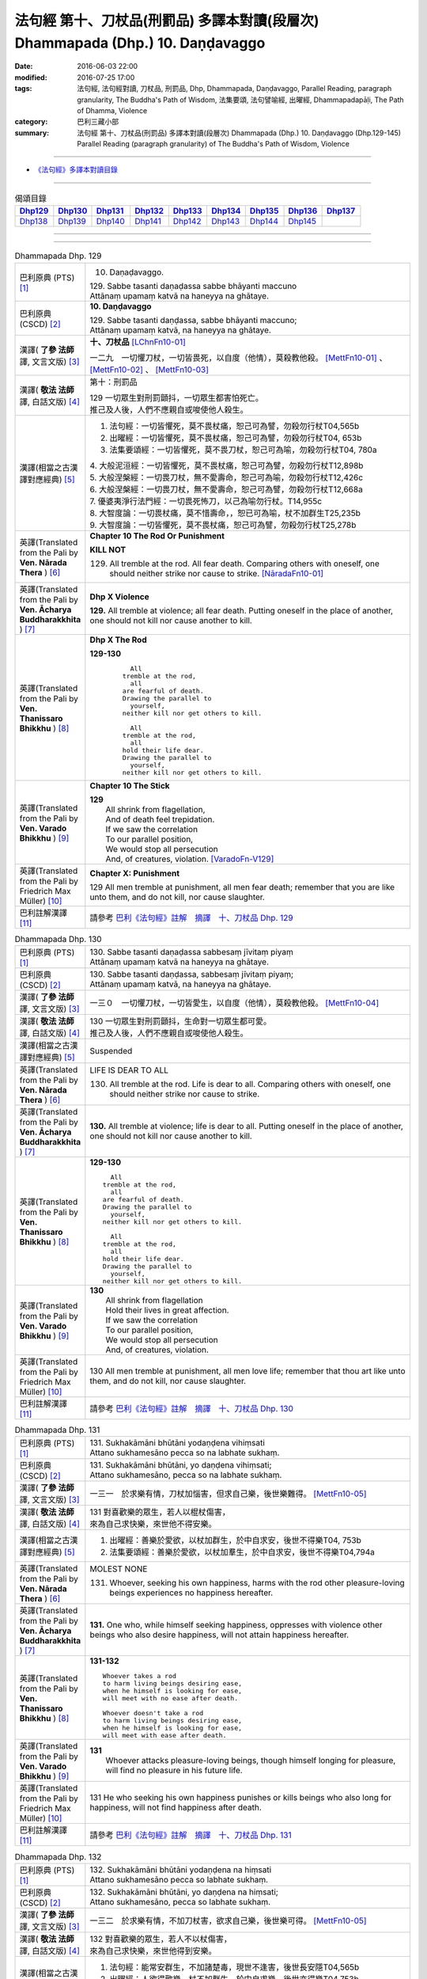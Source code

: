 ===============================================================================
法句經 第十、刀杖品(刑罰品) 多譯本對讀(段層次) Dhammapada (Dhp.) 10. Daṇḍavaggo
===============================================================================

:date: 2016-06-03 22:00
:modified: 2016-07-25 17:00
:tags: 法句經, 法句經對讀, 刀杖品, 刑罰品, Dhp, Dhammapada, Daṇḍavaggo, 
       Parallel Reading, paragraph granularity, The Buddha's Path of Wisdom,
       法集要頌, 法句譬喻經, 出曜經, Dhammapadapāḷi, The Path of Dhamma, Violence
:category: 巴利三藏小部
:summary: 法句經 第十、刀杖品(刑罰品) 多譯本對讀(段層次) Dhammapada (Dhp.) 10. Daṇḍavaggo 
          (Dhp.129-145)
          Parallel Reading (paragraph granularity) of The Buddha's Path of Wisdom, Violence

--------------

- `《法句經》多譯本對讀目錄 <{filename}dhp-contrast-reading%zh.rst>`__

--------------

.. list-table:: 偈頌目錄
   :widths: 2 2 2 2 2 2 2 2 2
   :header-rows: 1

   * - Dhp129_
     - Dhp130_
     - Dhp131_
     - Dhp132_
     - Dhp133_
     - Dhp134_
     - Dhp135_
     - Dhp136_
     - Dhp137_

   * - Dhp138_
     - Dhp139_
     - Dhp140_
     - Dhp141_
     - Dhp142_
     - Dhp143_
     - Dhp144_
     - Dhp145_
     - 

--------------

.. raw:: html 

  本對讀包含下列數個版本，請自行勾選欲對讀之版本
  （感恩 <strong><a href="https://siongui.github.io/zh/pages/siong-ui-te.html">Siong-Ui Te 師兄</a></strong>
  提供程式支援）：
  
  <div id="option-contrast-reading"></div>

--------------

.. _Dhp129:

.. list-table:: Dhammapada Dhp. 129
   :widths: 15 75
   :header-rows: 0
   :class: contrast-reading-table

   * - 巴利原典 (PTS) [1]_
     - 10. Daṇaḍavaggo. 
 
       | 129. Sabbe tasanti daṇaḍassa sabbe bhāyanti maccuno
       | Attānaṃ upamaṃ katvā na haneyya na ghātaye.

   * - 巴利原典 (CSCD) [2]_
     - **10. Daṇḍavaggo**

       | 129. Sabbe tasanti daṇḍassa, sabbe bhāyanti maccuno;
       | Attānaṃ upamaṃ katvā, na haneyya na ghātaye.

   * - 漢譯( **了參 法師** 譯, 文言文版) [3]_
     - **十、刀杖品**  [LChnFn10-01]_ 

       一二九　一切懼刀杖，一切皆畏死，以自度（他情），莫殺教他殺。 [MettFn10-01]_ 、 [MettFn10-02]_ 、 [MettFn10-03]_  

   * - 漢譯( **敬法 法師** 譯, 白話文版) [4]_
     - 第十：刑罰品

       | 129 一切眾生對刑罰顫抖，一切眾生都害怕死亡。
       | 推己及人後，人們不應親自或唆使他人殺生。

   * - 漢譯(相當之古漢譯對應經典) [5]_
     - 1. 法句經：一切皆懼死，莫不畏杖痛，恕己可為譬，勿殺勿行杖T04,565b
       2. 出曜經：一切皆懼死，莫不畏杖痛，恕己可為譬，勿殺勿行杖T04, 653b
       3. 法集要頌經：一切皆懼死，莫不畏刀杖，恕己可為喻，勿殺勿行杖T04, 780a

       | 4. 大般泥洹經：一切皆懼死，莫不畏杖痛，恕己可為譬，勿殺勿行杖T12,898b
       | 5. 大般涅槃經：一切畏刀杖，無不愛壽命，恕己可為喻，勿殺勿行杖T12,426c
       | 6. 大般涅槃經：一切畏刀杖，無不愛壽命，恕己可為譬，勿殺勿行杖T12,668a
       | 7. 優婆夷淨行法門經：一切畏死怖刀，以己為喻勿行杖。T14,955c
       | 8. 大智度論：一切畏杖痛，莫不惜壽命，，恕已可為喻，杖不加群生T25,235b
       | 9. 大智度論：一切皆懼死，莫不畏杖痛，恕己可為譬，勿殺勿行杖T25,278b

   * - 英譯(Translated from the Pali by **Ven. Nārada Thera** ) [6]_
     - **Chapter 10 The Rod Or Punishment**

       **KILL NOT**
       
       129. All tremble at the rod. All fear death. Comparing others with oneself, one should neither strike nor cause to strike. [NāradaFn10-01]_

   * - 英譯(Translated from the Pali by **Ven. Ācharya Buddharakkhita** ) [7]_
     - **Dhp X Violence**

       **129.** All tremble at violence; all fear death. Putting oneself in the place of another, one should not kill nor cause another to kill.

   * - 英譯(Translated from the Pali by **Ven. Thanissaro Bhikkhu** ) [8]_
     - **Dhp X  The Rod**

       **129-130** 
        ::
              
            All 
          tremble at the rod,   
            all 
          are fearful of death.   
          Drawing the parallel to   
            yourself, 
          neither kill nor get others to kill.    
              
            All 
          tremble at the rod,   
            all 
          hold their life dear.   
          Drawing the parallel to   
            yourself, 
          neither kill nor get others to kill.

   * - 英譯(Translated from the Pali by **Ven. Varado Bhikkhu** ) [9]_
     - **Chapter 10 The Stick**

       | **129** 
       |  All shrink from flagellation, 
       |  And of death feel trepidation.  
       |  If we saw the correlation 
       |  To our parallel position, 
       |  We would stop all persecution 
       |  And, of creatures, violation. [VaradoFn-V129]_
     
   * - 英譯(Translated from the Pali by Friedrich Max Müller) [10]_
     - **Chapter X: Punishment**

       129 All men tremble at punishment, all men fear death; remember that you are like unto them, and do not kill, nor cause slaughter.

   * - 巴利註解漢譯 [11]_
     - 請參考 `巴利《法句經》註解　摘譯　十、刀杖品 Dhp. 129 <{filename}../dhA/dhA-chap10%zh.rst#dhp129>`__

.. _Dhp130:

.. list-table:: Dhammapada Dhp. 130
   :widths: 15 75
   :header-rows: 0
   :class: contrast-reading-table

   * - 巴利原典 (PTS) [1]_
     - | 130. Sabbe tasanti daṇaḍassa sabbesaṃ jīvitaṃ piyaṃ
       | Attānaṃ upamaṃ katvā na haneyya na ghātaye. 

   * - 巴利原典 (CSCD) [2]_
     - | 130. Sabbe  tasanti daṇḍassa, sabbesaṃ jīvitaṃ piyaṃ;
       | Attānaṃ upamaṃ katvā, na haneyya na ghātaye.

   * - 漢譯( **了參 法師** 譯, 文言文版) [3]_
     - 一三０　一切懼刀杖，一切皆愛生，以自度（他情），莫殺教他殺。 [MettFn10-04]_

   * - 漢譯( **敬法 法師** 譯, 白話文版) [4]_
     - | 130 一切眾生對刑罰顫抖，生命對一切眾生都可愛。
       | 推己及人後，人們不應親自或唆使他人殺生。

   * - 漢譯(相當之古漢譯對應經典) [5]_
     - Suspended

   * - 英譯(Translated from the Pali by **Ven. Nārada Thera** ) [6]_
     - LIFE IS DEAR TO ALL
       
       130. All tremble at the rod. Life is dear to all. Comparing others with oneself, one should neither strike nor cause to strike.

   * - 英譯(Translated from the Pali by **Ven. Ācharya Buddharakkhita** ) [7]_
     - **130.** All tremble at violence; life is dear to all. Putting oneself in the place of another, one should not kill nor cause another to kill.

   * - 英譯(Translated from the Pali by **Ven. Thanissaro Bhikkhu** ) [8]_
     - **129-130** 
       ::
              
            All 
          tremble at the rod,   
            all 
          are fearful of death.   
          Drawing the parallel to   
            yourself, 
          neither kill nor get others to kill.    
              
            All 
          tremble at the rod,   
            all 
          hold their life dear.   
          Drawing the parallel to   
            yourself, 
          neither kill nor get others to kill.

   * - 英譯(Translated from the Pali by **Ven. Varado Bhikkhu** ) [9]_
     - | **130** 
       |  All shrink from flagellation  
       |  Hold their lives in great affection.  
       |  If we saw the correlation 
       |  To our parallel position, 
       |  We would stop all persecution 
       |  And, of creatures, violation.
     
   * - 英譯(Translated from the Pali by Friedrich Max Müller) [10]_
     - 130 All men tremble at punishment, all men love life; remember that thou art like unto them, and do not kill, nor cause slaughter.

   * - 巴利註解漢譯 [11]_
     - 請參考 `巴利《法句經》註解　摘譯　十、刀杖品 Dhp. 130 <{filename}../dhA/dhA-chap10%zh.rst#dhp130>`__

.. _Dhp131:

.. list-table:: Dhammapada Dhp. 131
   :widths: 15 75
   :header-rows: 0
   :class: contrast-reading-table

   * - 巴利原典 (PTS) [1]_
     - | 131. Sukhakāmāni bhūtāni yodaṇḍena vihiṃsati
       | Attano sukhamesāno pecca so na labhate sukhaṃ.

   * - 巴利原典 (CSCD) [2]_
     - | 131. Sukhakāmāni  bhūtāni, yo daṇḍena vihiṃsati;
       | Attano sukhamesāno, pecca so na labhate sukhaṃ.

   * - 漢譯( **了參 法師** 譯, 文言文版) [3]_
     - 一三一　於求樂有情，刀杖加惱害，但求自己樂，後世樂難得。 [MettFn10-05]_

   * - 漢譯( **敬法 法師** 譯, 白話文版) [4]_
     - | 131 對喜歡樂的眾生，若人以棍杖傷害，
       | 來為自己求快樂，來世他不得安樂。

   * - 漢譯(相當之古漢譯對應經典) [5]_
     - 1. 出曜經：善樂於愛欲，以杖加群生，於中自求安，後世不得樂T04, 753b
       2. 法集要頌經：善樂於愛欲，以杖加羣生，於中自求安，後世不得樂T04,794a

   * - 英譯(Translated from the Pali by **Ven. Nārada Thera** ) [6]_
     - MOLEST NONE

       131. Whoever, seeking his own happiness, harms with the rod other pleasure-loving beings experiences no happiness hereafter.

   * - 英譯(Translated from the Pali by **Ven. Ācharya Buddharakkhita** ) [7]_
     - **131.** One who, while himself seeking happiness, oppresses with violence other beings who also desire happiness, will not attain happiness hereafter.

   * - 英譯(Translated from the Pali by **Ven. Thanissaro Bhikkhu** ) [8]_
     - **131-132** 
       ::
              
          Whoever takes a rod   
          to harm living beings desiring ease,    
          when he himself is looking for ease,    
          will meet with no ease after death.   
              
          Whoever doesn't take a rod    
          to harm living beings desiring ease,    
          when he himself is looking for ease,    
          will meet with ease after death.

   * - 英譯(Translated from the Pali by **Ven. Varado Bhikkhu** ) [9]_
     - | **131** 
       |  Whoever attacks pleasure-loving beings, though himself longing for pleasure, will find no pleasure in his future life.
     
   * - 英譯(Translated from the Pali by Friedrich Max Müller) [10]_
     - 131 He who seeking his own happiness punishes or kills beings who also long for happiness, will not find happiness after death.

   * - 巴利註解漢譯 [11]_
     - 請參考 `巴利《法句經》註解　摘譯　十、刀杖品 Dhp. 131 <{filename}../dhA/dhA-chap10%zh.rst#dhp131>`__

.. _Dhp132:

.. list-table:: Dhammapada Dhp. 132
   :widths: 15 75
   :header-rows: 0
   :class: contrast-reading-table

   * - 巴利原典 (PTS) [1]_
     - | 132. Sukhakāmāni bhūtāni yodaṇḍena na hiṃsati
       | Attano sukhamesāno pecca so labhate sukhaṃ.

   * - 巴利原典 (CSCD) [2]_
     - | 132. Sukhakāmāni  bhūtāni, yo daṇḍena na hiṃsati;
       | Attano sukhamesāno, pecca so labhate sukhaṃ.

   * - 漢譯( **了參 法師** 譯, 文言文版) [3]_
     - 一三二　於求樂有情，不加刀杖害，欲求自己樂，後世樂可得。 [MettFn10-05]_

   * - 漢譯( **敬法 法師** 譯, 白話文版) [4]_
     - | 132 對喜歡樂的眾生，若人不以杖傷害，
       | 來為自己求快樂，來世他得到安樂。

   * - 漢譯(相當之古漢譯對應經典) [5]_
     - 1. 法句經：能常安群生，不加諸楚毒，現世不逢害，後世長安隱T04,565b
       2. 出曜經：人欲得歡樂，杖不加群生，於中自求樂，後世亦得樂T04,753b
       3. 法集要頌經：人欲得歡樂，杖不加羣生，於中自求樂，後世亦得樂T04, 794a

   * - 英譯(Translated from the Pali by **Ven. Nārada Thera** ) [6]_
     - HARM NOT

       132. Whoever, seeking his own happiness, harms not with the rod other pleasure-loving beings, experiences happiness hereafter.

   * - 英譯(Translated from the Pali by **Ven. Ācharya Buddharakkhita** ) [7]_
     - **132.** One who, while himself seeking happiness, does not oppress with violence other beings who also desire happiness, will find happiness hereafter.

   * - 英譯(Translated from the Pali by **Ven. Thanissaro Bhikkhu** ) [8]_
     - **131-132** 
       ::
              
          Whoever takes a rod   
          to harm living beings desiring ease,    
          when he himself is looking for ease,    
          will meet with no ease after death.   
              
          Whoever doesn't take a rod    
          to harm living beings desiring ease,    
          when he himself is looking for ease,    
          will meet with ease after death.

   * - 英譯(Translated from the Pali by **Ven. Varado Bhikkhu** ) [9]_
     - | **132** 
       |  Whoever does not attack pleasure-loving beings, and is one who himself longs for pleasure, will find pleasure in his future life.
     
   * - 英譯(Translated from the Pali by Friedrich Max Müller) [10]_
     - 132 He who seeking his own happiness does not punish or kill beings who also long for happiness, will find happiness after death.

   * - 巴利註解漢譯 [11]_
     - 請參考 `巴利《法句經》註解　摘譯　十、刀杖品 Dhp. 132 <{filename}../dhA/dhA-chap10%zh.rst#dhp132>`__

.. _Dhp133:

.. list-table:: Dhammapada Dhp. 133
   :widths: 15 75
   :header-rows: 0
   :class: contrast-reading-table

   * - 巴利原典 (PTS) [1]_
     - | 133. Mā'voca pharusaṃ kañci vuttā paṭivadeyyu taṃ
       | Dukkhā hi sārambhakathā paṭidaṇḍā phuseyyu taṃ.

   * - 巴利原典 (CSCD) [2]_
     - | 133. Māvoca pharusaṃ kañci, vuttā paṭivadeyyu taṃ [paṭivadeyyuṃ taṃ (ka.)];
       | Dukkhā hi sārambhakathā, paṭidaṇḍā phuseyyu taṃ [phuseyyuṃ taṃ (ka.)].

   * - 漢譯( **了參 法師** 譯, 文言文版) [3]_
     - 一三三　對人莫說粗惡語，汝所說者還說汝。憤怒之言實堪痛；互擊刀杖可傷汝。 [MettFn10-06]_

   * - 漢譯( **敬法 法師** 譯, 白話文版) [4]_
     - | 133 莫向任何人說粗惡語，受到辱罵者將會反駁。
       | 憤怒之言的確是痛苦，換來的只是你被痛打。

   * - 漢譯(相當之古漢譯對應經典) [5]_
     - 1. 法句經：不當麤言，言當畏報，惡往禍來，刀杖歸軀T04, 565b
       2. 出曜經：言當莫麤獷，所說應辯才，少聞共論難，反受彼屈伏T04,731c
       3. 法集要頌經：言當莫麁獷，所說應辯才，少聞其論難，反受彼屈伏T04, 790b

   * - 英譯(Translated from the Pali by **Ven. Nārada Thera** ) [6]_
     - SPEAK NOT HARSHLY

       133. Speak not harshly to anyone. Those thus addressed will retort. Painful, indeed, is vindictive speech. Blows in exchange may bruise you.

   * - 英譯(Translated from the Pali by **Ven. Ācharya Buddharakkhita** ) [7]_
     - **133.** Speak not harshly to anyone, for those thus spoken to might retort. Indeed, angry speech hurts, and retaliation may overtake you.

   * - 英譯(Translated from the Pali by **Ven. Thanissaro Bhikkhu** ) [8]_
     - **133** 
       ::
              
          Speak harshly to no one,    
          or the words will be thrown   
            right back at you.  
          Contentious talk is painful,    
          for you get struck by rods in return.

   * - 英譯(Translated from the Pali by **Ven. Varado Bhikkhu** ) [9]_
     - | **133** 
       |  To no one speak offensively -   
       |  The victim might reciprocate. 
       |  Your angry words are agony: 
       |  Requital might eventuate.
     
   * - 英譯(Translated from the Pali by Friedrich Max Müller) [10]_
     - 133 Do not speak harshly to anybody; those who are spoken to will answer thee in the same way. Angry speech is painful, blows for blows will touch thee.

   * - 巴利註解漢譯 [11]_
     - 請參考 `巴利《法句經》註解　摘譯　十、刀杖品 Dhp. 133 <{filename}../dhA/dhA-chap10%zh.rst#dhp133>`__

.. _Dhp134:

.. list-table:: Dhammapada Dhp. 134
   :widths: 15 75
   :header-rows: 0
   :class: contrast-reading-table

   * - 巴利原典 (PTS) [1]_
     - | 134. Sa ce neresi attānaṃ kaṃso upahato yathā
       | Esa patto'si nibbāṇaṃ sārambho te na vijjati.

   * - 巴利原典 (CSCD) [2]_
     - | 134. Sace  neresi attānaṃ, kaṃso upahato yathā;
       | Esa pattosi nibbānaṃ, sārambho te na vijjati.

   * - 漢譯( **了參 法師** 譯, 文言文版) [3]_
     - 一三四　汝若自默然，如一破銅鑼，已得涅槃路；於汝無諍故。 [MettFn10-06]_

   * - 漢譯( **敬法 法師** 譯, 白話文版) [4]_
     - | 134 若你能保持自己沉默，像破裂之鼓不再聲響，
       | 你就已經證悟了涅槃。於你再也找不到憤怒。

   * - 漢譯(相當之古漢譯對應經典) [5]_
     - 1. 法句經：出言以善，如叩鐘磬，身無論議，度世則易T04, 565b
       2. 出曜經：若不自煩惱，猶器完牢具，如是至泥洹，永無塵垢翳T04,732a
       3. 法集要頌經：若不自煩惱，猶器完牢具，如是至圓寂，永無諸塵翳T04,790b

   * - 英譯(Translated from the Pali by **Ven. Nārada Thera** ) [6]_
     - SILENCE YOURSELF

       134. If, like a cracked gong, you silence yourself, you have already attained Nibbāna: [NāradaFn10-02]_ no vindictiveness will be found in you.

   * - 英譯(Translated from the Pali by **Ven. Ācharya Buddharakkhita** ) [7]_
     - **134.** If, like a broken gong, you silence yourself, you have approached Nibbana, for vindictiveness is no longer in you.

   * - 英譯(Translated from the Pali by **Ven. Thanissaro Bhikkhu** ) [8]_
     - **134** 
       ::
              
          If, like a flattened metal pot    
          you don't resound,    
          you've attained an Unbinding;   
          in you there's found    
          no contention.

   * - 英譯(Translated from the Pali by **Ven. Varado Bhikkhu** ) [9]_
     - | **134** 
       |  Once you’ve no reverberation, 
       |  Like a fractured metal gong,  
       |  Then Nibbana have you realised: 
       |  Wars of words, for you, are gone.
     
   * - 英譯(Translated from the Pali by Friedrich Max Müller) [10]_
     - 134 If, like a shattered metal plate (gong), thou utter not, then thou hast reached Nirvana; contention is not known to thee.

   * - 巴利註解漢譯 [11]_
     - 請參考 `巴利《法句經》註解　摘譯　十、刀杖品 Dhp. 134 <{filename}../dhA/dhA-chap10%zh.rst#dhp134>`__

.. _Dhp135:

.. list-table:: Dhammapada Dhp. 135
   :widths: 15 75
   :header-rows: 0
   :class: contrast-reading-table

   * - 巴利原典 (PTS) [1]_
     - | 135. Yathā daṇḍena gopālo gā pāceti gocaraṃ
       | Evaṃ jarā ca maccu ca āyuṃ pācenti pāṇinaṃ.

   * - 巴利原典 (CSCD) [2]_
     - | 135. Yathā daṇḍena gopālo, gāvo pājeti gocaraṃ;
       | Evaṃ jarā ca maccu ca, āyuṃ pājenti pāṇinaṃ.

   * - 漢譯( **了參 法師** 譯, 文言文版) [3]_
     - 一三五　如牧人以杖，驅牛至牧場，如是老與死．驅逐眾生命。 [MettFn10-07]_

   * - 漢譯( **敬法 法師** 譯, 白話文版) [4]_
     - | 135 猶如牧牛人以棍棒驅趕牛群去牧場，
       | 如是老與死也在驅逐著眾生的壽命。

   * - 漢譯(相當之古漢譯對應經典) [5]_
     - 1. 法句經：譬人操杖，行牧食牛，老死猶然，亦養命去T04, 559a
       2. 出曜經：譬人操杖，行牧食牛，老死猶然，亦養命蟲T04, 616a
       3. 法集要頌經：如人操杖行，牧牛飲飼者，人命亦如是，亦即養命去T04,777b

   * - 英譯(Translated from the Pali by **Ven. Nārada Thera** ) [6]_
     - DECAY AND DEATH ARE UNIVERSAL

       135. As with a staff the herdsmen [NāradaFn10-03]_ drives his kine [NāradaFn10-04]_ to pasture, [NāradaFn10-05]_ even so do old age and death drive out the lives of beings.

   * - 英譯(Translated from the Pali by **Ven. Ācharya Buddharakkhita** ) [7]_
     - **135.** Just as a cowherd drives the cattle to pasture with a staff, so do old age and death drive the life force of beings (from existence to existence).

   * - 英譯(Translated from the Pali by **Ven. Thanissaro Bhikkhu** ) [8]_
     - **135** 
       ::
              
          As a cowherd with a rod   
          drives cows to the field,   
          so aging & death    
          drive the life    
          of living beings.

   * - 英譯(Translated from the Pali by **Ven. Varado Bhikkhu** ) [9]_
     - | **135** 
       |  Age-and-death the life from us expels 
       |  Like herd, with stick, his cows to grass compels.
     
   * - 英譯(Translated from the Pali by Friedrich Max Müller) [10]_
     - 135 As a cowherd with his staff drives his cows into the stable, so do Age and Death drive the life of men.

   * - 巴利註解漢譯 [11]_
     - 請參考 `巴利《法句經》註解　摘譯　十、刀杖品 Dhp. 135 <{filename}../dhA/dhA-chap10%zh.rst#dhp135>`__

.. _Dhp136:

.. list-table:: Dhammapada Dhp. 136
   :widths: 15 75
   :header-rows: 0
   :class: contrast-reading-table

   * - 巴利原典 (PTS) [1]_
     - | 136. Atha pāpāni kammāni karaṃ bālo na bujjhati
       | Sehi kammehi dummedho aggidaḍḍho'va tappati. 

   * - 巴利原典 (CSCD) [2]_
     - | 136. Atha pāpāni kammāni, karaṃ bālo na bujjhati;
       | Sehi kammehi dummedho, aggidaḍḍhova tappati.

   * - 漢譯( **了參 法師** 譯, 文言文版) [3]_
     - 一三六　愚夫造作諸惡業，卻不自知（有果報），癡人以自業感苦，宛如以火而自燒。 [MettFn10-08]_

   * - 漢譯( **敬法 法師** 譯, 白話文版) [4]_
     - | 136 造做惡業的時候，愚人不知其為惡，
       | 愚人因己業受苦，猶如被烈火焚燒。

   * - 漢譯(相當之古漢譯對應經典) [5]_
     - 1. 法句經：愚惷作惡，不能自解，殃追自焚，罪成熾燃T04, 563c
       2. 法句經：凡人為惡，不能自覺，愚癡快意，令後欝毒T04, 564c
       3. 法句譬喻經：愚惷作惡，不能自解，殃追自焚，罪成熾然T04, 587a
       4. 出曜經：凡人為惡，不能自覺，愚癡快意，後受欝毒T04, 671a
       5. 法集要頌經：為毒之所害，後乃自覺悟，愚心不開悟，習惡不從吾T04, 782a

       | 6. 中本起經：凡人為惡，不能自覺，愚癡快意，後受熱毒T04, 161a

   * - 英譯(Translated from the Pali by **Ven. Nārada Thera** ) [6]_
     - THE EVIL-DOER IS CONSUMED BY THE EFFECT OF HIS OWN EVIL

       136. So, when a fool does wrong deeds, he does not realize (their evil nature); by his own deeds the stupid man is tormented, like one burnt by fire. 

   * - 英譯(Translated from the Pali by **Ven. Ācharya Buddharakkhita** ) [7]_
     - **136.** When the fool commits evil deeds, he does not realize (their evil nature). The witless man is tormented by his own deeds, like one burnt by fire.

   * - 英譯(Translated from the Pali by **Ven. Thanissaro Bhikkhu** ) [8]_
     - **136** 
       ::
              
          When doing evil deeds,    
          the fool is oblivious.    
          The dullard   
          is tormented    
          by his own deeds,   
          as if burned by a fire.

   * - 英譯(Translated from the Pali by **Ven. Varado Bhikkhu** ) [9]_
     - | **136** 
       |  When evil’s done by those unwise, 
       |  Its harm they do not realise. 
       |  It’s like a very fire they light  
       |  By which they set themselves alight.
     
   * - 英譯(Translated from the Pali by Friedrich Max Müller) [10]_
     - 136 A fool does not know when he commits his evil deeds: but the wicked man burns by his own deeds, as if burnt by fire.

   * - 巴利註解漢譯 [11]_
     - 請參考 `巴利《法句經》註解　摘譯　十、刀杖品 Dhp. 136 <{filename}../dhA/dhA-chap10%zh.rst#dhp136>`__

.. _Dhp137:

.. list-table:: Dhammapada Dhp. 137
   :widths: 15 75
   :header-rows: 0
   :class: contrast-reading-table

   * - 巴利原典 (PTS) [1]_
     - | 137. Yo daṇḍena adaṇḍesu appaduṭṭhesu dussati
       | Dasannamaññataraṃ ṭhānaṃ khippameva nigacchati.

   * - 巴利原典 (CSCD) [2]_
     - | 137. Yo daṇḍena adaṇḍesu, appaduṭṭhesu dussati;
       | Dasannamaññataraṃ ṭhānaṃ, khippameva nigacchati.

   * - 漢譯( **了參 法師** 譯, 文言文版) [3]_
     - 一三七　若以刀杖害，無惡無害者，十事中一種，彼將迅速得。 [LChnFn10-02]_ 、 [LChnFn10-03]_ 、 [MettFn10-09]_

   * - 漢譯( **敬法 法師** 譯, 白話文版) [4]_
     - | 137 若人以棍棒傷害無害、不應受到傷害的人，
       | 他會很快就遭受到十種事情之一：

   * - 漢譯(相當之古漢譯對應經典) [5]_
     - 1. 法句經：枉杖良善，妄讒無罪，其殃十倍，災迅無赦T04, 565b
       2. 法句譬喻經：撾杖良善，妄讒無罪，其殃十倍，，災迅無赦T04, 591c
       3. 出曜經：無過而強輕，無恚而強侵，當於十品處，便當趣於彼T04, 746a
       4. 法集要頌經：無過而強輕，無恚而強侵，當於十品處，便當趣於彼T04,792c

   * - 英譯(Translated from the Pali by **Ven. Nārada Thera** ) [6]_
     - HE WHO OFFENDS THE INNOCENT COMES TO GRIEF

       137. He who with the rod harms the rodless and harmless, 6 soon will come to one of these states: 

   * - 英譯(Translated from the Pali by **Ven. Ācharya Buddharakkhita** ) [7]_
     - **137.** He who inflicts violence on those who are unarmed, and offends those who are inoffensive, will soon come upon one of these ten states:

   * - 英譯(Translated from the Pali by **Ven. Thanissaro Bhikkhu** ) [8]_
     - **137-140** 
       ::
              
            Whoever, with a rod,  
            harasses an innocent man, unarmed,  
            quickly falls into any of ten things: 
              
          harsh pains, devastation, a broken body, grave illness,   
          mental derangement, trouble with the government,    
          violent slander, relatives lost, property dissolved,    
          houses burned down.   
              
            At the break-up of the body 
            this one with no discernment, 
            reappears in  
            hell.

   * - 英譯(Translated from the Pali by **Ven. Varado Bhikkhu** ) [9]_
     - | **137-140** 
       |  
       |  A fool who might menace one morally upright,  
       |  Or using a cudgel a pure man should strike, 
       |  Would swiftly encounter a terrible plight:  
       |  Loss of relations;  
       |  Or racking sensations;  
       |  Or body calamity; 
       |  Loss of his sanity; 
       |  Terrible health;  
       |  Or the loss of his wealth;  
       |  Or his home’s devastation 
       |  In wild conflagration;  
       |  Or king, or authority,  
       |  Show him barbarity; 
       |  Then after death, 
       |  An infernal finality.
     
   * - 英譯(Translated from the Pali by Friedrich Max Müller) [10]_
     - 137 He who inflicts pain on innocent and harmless persons, will soon come to one of these ten states:

   * - 巴利註解漢譯 [11]_
     - 請參考 `巴利《法句經》註解　摘譯　十、刀杖品 Dhp. 137 <{filename}../dhA/dhA-chap10%zh.rst#dhp137>`__

.. _Dhp138:

.. list-table:: Dhammapada Dhp. 138
   :widths: 15 75
   :header-rows: 0
   :class: contrast-reading-table

   * - 巴利原典 (PTS) [1]_
     - | 138. Vedanaṃ pharusaṃ jāniṃ sarīrassa ca bhedanaṃ
       | Garukaṃ vāpi ābādhaṃ cittakkhepaṃ va pāpuṇe. 

   * - 巴利原典 (CSCD) [2]_
     - | 138. Vedanaṃ  pharusaṃ jāniṃ, sarīrassa ca bhedanaṃ [sarīrassa pabhedanaṃ (syā.)];
       | Garukaṃ vāpi ābādhaṃ, cittakkhepañca [cittakkhepaṃ va (sī. syā. pī.)] pāpuṇe.

   * - 漢譯( **了參 法師** 譯, 文言文版) [3]_
     - 一三八　極苦痛失財，身體被損害，或重病所逼，或失心狂亂。 [MettFn10-09]_

   * - 漢譯( **敬法 法師** 譯, 白話文版) [4]_
     - 138 他會遭受劇痛，或身體傷殘，或重病，或心失常，

   * - 漢譯(相當之古漢譯對應經典) [5]_
     - 1. 法句經：生受酷痛，形體毀折，自然惱病，失意恍惚T04,565b
       2. 法句譬喻經：生受酷痛，形體毀折，自然惱病，失意恍忽T04, 591c
       3. 出曜經：痛痒語麤獷，此形必壞敗，眾病所酷切，心亂而不定T04, 746a
       4. 法集要頌經：痛癢語麤獷，此形必壞敗，眾病所逼切，心亂而不定T04,792c

   * - 英譯(Translated from the Pali by **Ven. Nārada Thera** ) [6]_
     - 138-140. He will be subject to acute pain, [NāradaFn10-07]_ disaster, bodily injury, or even grievous sickness, or loss of mind, or oppression by the king, or heavy accusation, or loss of relatives, or destruction of wealth, [NāradaFn10-08]_ or ravaging fire that will burn his house. Upon the dissolution of the body such unwise man will be born in hell.

   * - 英譯(Translated from the Pali by **Ven. Ācharya Buddharakkhita** ) [7]_
     - **138-140.** Sharp pain, or disaster, bodily injury, serious illness, or derangement of mind, trouble from the government, or grave charges, loss of relatives, or loss of wealth, or houses destroyed by ravaging fire; upon dissolution of the body that ignorant man is born in hell.

   * - 英譯(Translated from the Pali by **Ven. Thanissaro Bhikkhu** ) [8]_
     - **137-140** 
       ::
              
            Whoever, with a rod,  
            harasses an innocent man, unarmed,  
            quickly falls into any of ten things: 
              
          harsh pains, devastation, a broken body, grave illness,   
          mental derangement, trouble with the government,    
          violent slander, relatives lost, property dissolved,    
          houses burned down.   
              
            At the break-up of the body 
            this one with no discernment, 
            reappears in  
            hell.

   * - 英譯(Translated from the Pali by **Ven. Varado Bhikkhu** ) [9]_
     - | **137-140** 
       |  
       |  A fool who might menace one morally upright,  
       |  Or using a cudgel a pure man should strike, 
       |  Would swiftly encounter a terrible plight:  
       |  Loss of relations;  
       |  Or racking sensations;  
       |  Or body calamity; 
       |  Loss of his sanity; 
       |  Terrible health;  
       |  Or the loss of his wealth;  
       |  Or his home’s devastation 
       |  In wild conflagration;  
       |  Or king, or authority,  
       |  Show him barbarity; 
       |  Then after death, 
       |  An infernal finality.
     
   * - 英譯(Translated from the Pali by Friedrich Max Müller) [10]_
     - 138 He will have cruel suffering, loss, injury of the body, heavy affliction, or loss of mind,

   * - 巴利註解漢譯 [11]_
     - 請參考 `巴利《法句經》註解　摘譯　十、刀杖品 Dhp. 138 <{filename}../dhA/dhA-chap10%zh.rst#dhp138>`__

.. _Dhp139:

.. list-table:: Dhammapada Dhp. 139
   :widths: 15 75
   :header-rows: 0
   :class: contrast-reading-table

   * - 巴利原典 (PTS) [1]_
     - | 139. Rājato vā upassaggaṃ abbhakkhānaṃ va dāruṇaṃ
       | Parikkhayaṃ va ñātīnaṃ bhogānaṃ va pabhaṅguraṃ 

   * - 巴利原典 (CSCD) [2]_
     - | 139. Rājato vā upasaggaṃ [upassaggaṃ (sī. pī.)], abbhakkhānañca [abbhakkhānaṃ va (sī. pī.)] dāruṇaṃ;
       | Parikkhayañca [parikkhayaṃ va (sī. syā. pī.)] ñātīnaṃ, bhogānañca [bhogānaṃ va (sī. syā. pī.)] pabhaṅguraṃ [pabhaṅgunaṃ (ka.)].

   * - 漢譯( **了參 法師** 譯, 文言文版) [3]_
     - 一三九　或為王迫害，或被誣重罪，或眷屬離散，或破滅財產。  [LChnFn10-04]_ 、 [MettFn10-09]_

   * - 漢譯( **敬法 法師** 譯, 白話文版) [4]_
     - 139 或遇王難，或被嚴重誣陷，或親人被滅，或破財，

   * - 漢譯(相當之古漢譯對應經典) [5]_
     - 1. 法句經：人所誣咎，或縣官厄，財產耗盡，親戚離別T04, 565b
       2. 法句譬喻經：人所誣者，或縣官厄，財產耗盡，親戚離別T04, 591c
       3. 出曜經：宗族別離散，財貨費耗盡，王者所劫掠，所願不從意T04, 746b
       4. 法集要頌經：宗族別離散，財貨費耗盡，為賊所劫掠，所願不從意T04, 792c

   * - 英譯(Translated from the Pali by **Ven. Nārada Thera** ) [6]_
     - 138-140. He will be subject to acute pain, [NāradaFn10-07]_ disaster, bodily injury, or even grievous sickness, or loss of mind, or oppression by the king, or heavy accusation, or loss of relatives, or destruction of wealth, [NāradaFn10-08]_ or ravaging fire that will burn his house. Upon the dissolution of the body such unwise man will be born in hell.

   * - 英譯(Translated from the Pali by **Ven. Ācharya Buddharakkhita** ) [7]_
     - **138-140.** Sharp pain, or disaster, bodily injury, serious illness, or derangement of mind, trouble from the government, or grave charges, loss of relatives, or loss of wealth, or houses destroyed by ravaging fire; upon dissolution of the body that ignorant man is born in hell.

   * - 英譯(Translated from the Pali by **Ven. Thanissaro Bhikkhu** ) [8]_
     - **137-140** 
       ::
              
            Whoever, with a rod,  
            harasses an innocent man, unarmed,  
            quickly falls into any of ten things: 
              
          harsh pains, devastation, a broken body, grave illness,   
          mental derangement, trouble with the government,    
          violent slander, relatives lost, property dissolved,    
          houses burned down.   
              
            At the break-up of the body 
            this one with no discernment, 
            reappears in  
            hell.

   * - 英譯(Translated from the Pali by **Ven. Varado Bhikkhu** ) [9]_
     - | **137-140** 
       |  
       |  A fool who might menace one morally upright,  
       |  Or using a cudgel a pure man should strike, 
       |  Would swiftly encounter a terrible plight:  
       |  Loss of relations;  
       |  Or racking sensations;  
       |  Or body calamity; 
       |  Loss of his sanity; 
       |  Terrible health;  
       |  Or the loss of his wealth;  
       |  Or his home’s devastation 
       |  In wild conflagration;  
       |  Or king, or authority,  
       |  Show him barbarity; 
       |  Then after death, 
       |  An infernal finality.
     
   * - 英譯(Translated from the Pali by Friedrich Max Müller) [10]_
     - 139 Or a misfortune coming from the king, or a fearful accusation, or loss of relations, or destruction of treasures,

   * - 巴利註解漢譯 [11]_
     - 請參考 `巴利《法句經》註解　摘譯　十、刀杖品 Dhp. 139 <{filename}../dhA/dhA-chap10%zh.rst#dhp139>`__

.. _Dhp140:

.. list-table:: Dhammapada Dhp. 140
   :widths: 15 75
   :header-rows: 0
   :class: contrast-reading-table

   * - 巴利原典 (PTS) [1]_
     - | 140. Atha vāssa agārāni aggi ḍahati pāvako
       | Kāyassa bhedā duppañño nirayaṃ so upapajjati.

   * - 巴利原典 (CSCD) [2]_
     - | 140. Atha vāssa agārāni, aggi ḍahati [ḍayhati (ka.)] pāvako;
       | Kāyassa bhedā duppañño, nirayaṃ sopapajjati [so upapajjati (sī. syā.)].

   * - 漢譯( **了參 法師** 譯, 文言文版) [3]_
     - 一四０　或彼之房屋，為劫火焚燒。癡者身亡後，復墮於地獄。 [MettFn10-09]_

   * - 漢譯( **敬法 法師** 譯, 白話文版) [4]_
     - 140 或其家被火燒毀。身體毀壞後，愚人將墮入地獄。

   * - 漢譯(相當之古漢譯對應經典) [5]_
     - 1. 法句經：舍宅所有，災火焚燒，死入地獄，如是為十T04, 565b
       2. 法句譬喻經：舍宅所有，災火焚燒，死入地獄，如是為十T04, 591c
       3. 出曜經：或復無數變，為火所焚燒，身壞無智慧，亦趣於十品T04, 746b
       4. 法集要頌經：或復無數變，為火所焚燒，身壞無智慧，亦趣於十品T04, 792c

   * - 英譯(Translated from the Pali by **Ven. Nārada Thera** ) [6]_
     - 138-140. He will be subject to acute pain, [NāradaFn10-07]_ disaster, bodily injury, or even grievous sickness, or loss of mind, or oppression by the king, or heavy accusation, or loss of relatives, or destruction of wealth, [NāradaFn10-08]_ or ravaging fire that will burn his house. Upon the dissolution of the body such unwise man will be born in hell.

   * - 英譯(Translated from the Pali by **Ven. Ācharya Buddharakkhita** ) [7]_
     - **138-140.** Sharp pain, or disaster, bodily injury, serious illness, or derangement of mind, trouble from the government, or grave charges, loss of relatives, or loss of wealth, or houses destroyed by ravaging fire; upon dissolution of the body that ignorant man is born in hell.

   * - 英譯(Translated from the Pali by **Ven. Thanissaro Bhikkhu** ) [8]_
     - **137-140** 
       ::
              
            Whoever, with a rod,  
            harasses an innocent man, unarmed,  
            quickly falls into any of ten things: 
              
          harsh pains, devastation, a broken body, grave illness,   
          mental derangement, trouble with the government,    
          violent slander, relatives lost, property dissolved,    
          houses burned down.   
              
            At the break-up of the body 
            this one with no discernment, 
            reappears in  
            hell.

   * - 英譯(Translated from the Pali by **Ven. Varado Bhikkhu** ) [9]_
     - | **137-140** 
       |  
       |  A fool who might menace one morally upright,  
       |  Or using a cudgel a pure man should strike, 
       |  Would swiftly encounter a terrible plight:  
       |  Loss of relations;  
       |  Or racking sensations;  
       |  Or body calamity; 
       |  Loss of his sanity; 
       |  Terrible health;  
       |  Or the loss of his wealth;  
       |  Or his home’s devastation 
       |  In wild conflagration;  
       |  Or king, or authority,  
       |  Show him barbarity; 
       |  Then after death, 
       |  An infernal finality.
     
   * - 英譯(Translated from the Pali by Friedrich Max Müller) [10]_
     - 140 Or lightning-fire will burn his houses; and when his body is destroyed, the fool will go to hell.

   * - 巴利註解漢譯 [11]_
     - 請參考 `巴利《法句經》註解　摘譯　十、刀杖品 Dhp. 140 <{filename}../dhA/dhA-chap10%zh.rst#dhp140>`__

.. _Dhp141:

.. list-table:: Dhammapada Dhp. 141
   :widths: 15 75
   :header-rows: 0
   :class: contrast-reading-table

   * - 巴利原典 (PTS) [1]_
     - | 141. Na naggacariyā na jaṭā na paṅkā
       | Nānāsakā thaṇḍilasāyikā vā
       | Rājo ca jallaṃ ukkuṭikappadhānaṃ
       | Sodhenti maccaṃ avitiṇṇakaṅkhaṃ. 

   * - 巴利原典 (CSCD) [2]_
     - | 141. Na  naggacariyā na jaṭā na paṅkā, nānāsakā thaṇḍilasāyikā vā;
       | Rajojallaṃ ukkuṭikappadhānaṃ, sodhenti maccaṃ avitiṇṇakaṅkhaṃ.

   * - 漢譯( **了參 法師** 譯, 文言文版) [3]_
     - 一四一　非裸行結髮，非塗泥絕食，臥地自塵身，非以蹲踞（住），不斷疑惑者，能令得清淨。 [LChnFn10-05]_ 、 [LChnFn10-06]_ 、 [MettFn10-10]_ 、 [MettFn10-11]_

   * - 漢譯( **敬法 法師** 譯, 白話文版) [4]_
     - | 141 不是裸行，不是結髮，不是以泥塗身，不是睡在露
       | 天之下，不是以灰塵塗身，也不是蹲著勤修能夠清
       | 淨還未破除疑惑的人。

   * - 漢譯(相當之古漢譯對應經典) [5]_
     - 1. 法句經：雖裸剪髮，被服草衣，沐浴踞石，奈疑結何T04, 565b
       2. 法句譬喻經：雖裸剪髮，被服草衣，沐浴踞石，奈疑結何T04, 592b
       3. 出曜經：所謂梵志，不但倮形，居嶮臥棘，名為梵志T04, 768c
       4. 法集要頌經：所謂梵志者，不但在裸形，居險臥荊棘，而名為梵志T04, 798a

       | 5. 根本說一切有部毘奈耶出家事：露形與長髮，塗灰并斷食，地臥澡浴身，蹲踞及邪念。此等諸邪法，終不免生死，唯除真妙法，莊嚴於自身。正見住思惟，當斷貪瞋等，慈悲行喜捨，有情命不斷。勤修於學處，此是真沙門，亦是婆羅門，是不苾芻性T23, 1036b

   * - 英譯(Translated from the Pali by **Ven. Nārada Thera** ) [6]_
     - EXTERNAL PENANCES CANNOT PURIFY A PERSON

       141. Not wandering naked, [NāradaFn10-09]_ nor matted locks, [NāradaFn10-10]_ nor filth, [NāradaFn10-11]_ nor fasting, [NāradaFn10-12]_ nor lying on the ground, [NāradaFn10-13]_ nor dust, [NāradaFn10-14]_ nor ashes, [NāradaFn10-15]_ nor striving squatting on the heels, [NāradaFn10-16]_ can purify a mortal who has not overcome doubts. [NāradaFn10-17]_

   * - 英譯(Translated from the Pali by **Ven. Ācharya Buddharakkhita** ) [7]_
     - **141.** Neither going about naked, nor matted locks, nor filth, nor fasting, nor lying on the ground, nor smearing oneself with ashes and dust, nor sitting on the heels (in penance) can purify a mortal who has not overcome doubt.

   * - 英譯(Translated from the Pali by **Ven. Thanissaro Bhikkhu** ) [8]_
     - **141-142** 
       ::
              
          Neither nakedness nor matted hair   
          nor mud nor the refusal of food   
          nor sleeping on the bare ground   
          nor dust & dirt nor squatting austerities   
          cleanses the mortal   
          who's not gone beyond doubt.    
              
          If, though adorned, one lives in tune   
          with the chaste life    
           — calmed, tamed, & assured —   
          having put down the rod toward all beings,    
          he's a contemplative    
               a brahman  
               a monk.

   * - 英譯(Translated from the Pali by **Ven. Varado Bhikkhu** ) [9]_
     - | **141** 
       |  He wanders nude;  
       |  Abstains from food; 
       |  His filthy body’s smearings too.  
       |    
       |  He plaits his locks;  
       |  On heels he squats; 
       |  The earth is all the bed he’s got.  
       |    
       |  Such acts won’t clean 
       |  This mortal being 
       |  In whom is doubt still lingering.
     
   * - 英譯(Translated from the Pali by Friedrich Max Müller) [10]_
     - 141 Not nakedness, not platted hair, not dirt, not fasting, or lying on the earth, not rubbing with dust, not sitting motionless, can purify a mortal who has not overcome desires.

   * - 巴利註解漢譯 [11]_
     - 請參考 `巴利《法句經》註解　摘譯　十、刀杖品 Dhp. 141 <{filename}../dhA/dhA-chap10%zh.rst#dhp141>`__

.. _Dhp142:

.. list-table:: Dhammapada Dhp. 142
   :widths: 15 75
   :header-rows: 0
   :class: contrast-reading-table

   * - 巴利原典 (PTS) [1]_
     - | 142. Alaṅkato ce'pi samaṃ careyya
       | Santo danto niyato brahmacārī
       | Sabbesu bhūtesu nidhāya daṇḍaṃ
       | So brāhmaṇo so samaṇo sa bhikkhu.

   * - 巴利原典 (CSCD) [2]_
     - | 142. Alaṅkato cepi samaṃ careyya, santo danto niyato brahmacārī;
       | Sabbesu  bhūtesu nidhāya daṇḍaṃ, so brāhmaṇo so samaṇo sa bhikkhu.

   * - 漢譯( **了參 法師** 譯, 文言文版) [3]_
     - 一四二　嚴身住寂靜，調御而克制，必然修梵行，不以刀杖等，加害諸有情，彼即婆羅門，彼即是沙門，彼即是比丘。  [LChnFn10-07]_ 、 [MettFn10-12]_

   * - 漢譯( **敬法 法師** 譯, 白話文版) [4]_
     - | 142 雖然莊嚴其身，若他平靜過活、
       | 寧靜且已調服、確定及行梵行、
       | 對於一切眾生，已放下了傷害，
       | 他就是婆羅門，是沙門是比丘。

   * - 漢譯(相當之古漢譯對應經典) [5]_
     - 1. 法句經：自嚴以修法，滅損受淨行，杖不加群生，是沙門道人T04, 565b
       2. 出曜經：棄身無猗，不誦異言，兩行以除，是謂梵志。T04, 769b
       3. 法集要頌經：棄身無依倚，不誦異法言，惡法而盡除，是名為梵志T04, 798a

       | 4. 出家事：若人作惡業，修善而能滅，彼能照世間，如日出雲翳T23, 1039b

   * - 英譯(Translated from the Pali by **Ven. Nārada Thera** ) [6]_
     - NOT BY EXTERNAL APPEARANCE DOES ONE BECOME HOLY

       142. Though gaily decked, if he should live in peace, (with passions) subdued, (and senses) controlled, certain [NāradaFn10-18]_ (of the four Paths of Sainthood), perfectly pure, [NāradaFn10-19]_ laying aside the rod (in his relations) towards all living beings, [NāradaFn10-20]_ a Brāhmaṇa [NāradaFn10-21]_ indeed is he, an ascetic [NāradaFn10-22]_ is he, a bhikkhu [NāradaFn10-23]_ is he. [NāradaFn10-24]_ 

   * - 英譯(Translated from the Pali by **Ven. Ācharya Buddharakkhita** ) [7]_
     - **142.** Even though he be well-attired, yet if he is poised, calm, controlled and established in the holy life, having set aside violence towards all beings — he, truly, is a holy man, a renunciate, a monk.

   * - 英譯(Translated from the Pali by **Ven. Thanissaro Bhikkhu** ) [8]_
     - **141-142** 
       ::
              
          Neither nakedness nor matted hair   
          nor mud nor the refusal of food   
          nor sleeping on the bare ground   
          nor dust & dirt nor squatting austerities   
          cleanses the mortal   
          who's not gone beyond doubt.    
              
          If, though adorned, one lives in tune   
          with the chaste life    
           — calmed, tamed, & assured —   
          having put down the rod toward all beings,    
          he's a contemplative    
               a brahman  
               a monk.

   * - 英譯(Translated from the Pali by **Ven. Varado Bhikkhu** ) [9]_
     - | **142** 
       |  If he’s chaste and restrained,  
       |  If he’s calmed and he’s tamed,  
       |  From the hurting of all forms of life he abstains:  
       |  Though this man walks his way 
       |  Well-adorned and arrayed, 
       |  He can ‘brahman’ or ‘monk’ or ‘ascetic’ be named.
     
   * - 英譯(Translated from the Pali by Friedrich Max Müller) [10]_
     - 142 He who, though dressed in fine apparel, exercises tranquillity, is quiet, subdued, restrained, chaste, and has ceased to find fault with all other beings, he indeed is a Brahmana, an ascetic (sramana), a friar (bhikshu).

   * - 巴利註解漢譯 [11]_
     - 請參考 `巴利《法句經》註解　摘譯　十、刀杖品 Dhp. 142 <{filename}../dhA/dhA-chap10%zh.rst#dhp142>`__

.. _Dhp143:

.. list-table:: Dhammapada Dhp. 143
   :widths: 15 75
   :header-rows: 0
   :class: contrast-reading-table

   * - 巴利原典 (PTS) [1]_
     - | 143. Hirīnisedho puriso koci lokasmiṃ vijjati
       | Yo nindaṃ apabodhati asso bhadro kasāmiva.

   * - 巴利原典 (CSCD) [2]_
     - | 143. Hirīnisedho puriso, koci lokasmi vijjati;
       | Yo niddaṃ [nindaṃ (sī. pī.) saṃ. ni. 1.18] apabodheti [apabodhati (sī. syā. pī.)], asso bhadro kasāmiva.

   * - 漢譯( **了參 法師** 譯, 文言文版) [3]_
     - 一四三　以慚自禁者，世間所罕有，彼善避羞辱，如良馬避鞭。 [MettFn10-14]_

   * - 漢譯( **敬法 法師** 譯, 白話文版) [4]_
     - | 143 於世間很難找到，會羞於為惡的人，
       | 他避免令人指責，如良馬避免鞭打。

   * - 漢譯(相當之古漢譯對應經典) [5]_
     - 1. 法句經：世儻有人，能知慚愧，是名誘進，如策良馬T04, 565b
       2. 出曜經：慚愧之人，智慧成就，是易誘進，如策良馬T04, 711c
       3. 法集要頌經：若人有慚愧，智慧可成就，是故易誘進，如策於良馬T04,786c

       | 4. 雜阿含經：常習慚愧心，此人實希有，能遠離諸惡，如顧鞭良馬T02, 154a
       | 5. 別譯雜阿含：一切世間人，少能修慚愧，能遠離諸惡，猶彼調乘馬T02,435b
       | 6. 佛說孛經抄：世儻有人，能知慚愧，是易誘進，如策良馬T17, 733a

   * - 英譯(Translated from the Pali by **Ven. Nārada Thera** ) [6]_
     - THE MODEST ARE RARE IN THIS WORLD

       143. (Rarely) is found in this world anyone who, restrained by modesty, avoids reproach, as a thorough-bred horse (avoids) the whip. [NāradaFn10-25]_ 

   * - 英譯(Translated from the Pali by **Ven. Ācharya Buddharakkhita** ) [7]_
     - **143.** Only rarely is there a man in this world who, restrained by modesty, avoids reproach, as a thoroughbred horse avoids the whip.

   * - 英譯(Translated from the Pali by **Ven. Thanissaro Bhikkhu** ) [8]_
     - **143** [ThaniSFn-V143]_
       ::
              
          Who in the world    
          is a man constrained by conscience,   
          who awakens         to censure    
          like a fine stallion    to the whip?

   * - 英譯(Translated from the Pali by **Ven. Varado Bhikkhu** ) [9]_
     - | **143** 
       |  A human restrained  
       |  By his feelings of shame  
       |  Will avoid being blamed,  
       |  Like a horse that’s well-tamed  
       |  Doesn’t suffer the pain 
       |  Of the lash of a cane.
     
   * - 英譯(Translated from the Pali by Friedrich Max Müller) [10]_
     - 143 Is there in this world any man so restrained by humility that he does not mind reproof, as a well-trained horse the whip?

   * - 巴利註解漢譯 [11]_
     - 請參考 `巴利《法句經》註解　摘譯　十、刀杖品 Dhp. 143 <{filename}../dhA/dhA-chap10%zh.rst#dhp143>`__

.. _Dhp144:

.. list-table:: Dhammapada Dhp. 144
   :widths: 15 75
   :header-rows: 0
   :class: contrast-reading-table

   * - 巴利原典 (PTS) [1]_
     - | 144. Asso yathā bhadro kasāniviṭiṭho
       | Ātāpino saṃvegino bhavātha
       | Saddhāya sīlena ca vīriyena ca
       | Samādhinā dhammavinicchayena ca
       | Sampannavijjācaraṇā patissatā
       | Pahassatha dukkhamidaṃ anappakaṃ.

   * - 巴利原典 (CSCD) [2]_
     - | 144. Asso  yathā bhadro kasāniviṭṭho, ātāpino saṃvegino bhavātha;
       | Saddhāya sīlena ca vīriyena ca, samādhinā dhammavinicchayena ca;
       | Sampannavijjācaraṇā patissatā, jahissatha [pahassatha (sī. syā. pī.)] dukkhamidaṃ anappakaṃ.

   * - 漢譯( **了參 法師** 譯, 文言文版) [3]_
     - 一四四　如良馬加鞭，當奮勉懺悔。以信戒精進，以及三摩地，善分別正法，以及明行足，汝當念勿忘，消滅無窮苦。 [LChnFn10-08]_ 、 [MettFn10-13]_ 、 [MettFn10-14]_

   * - 漢譯( **敬法 法師** 譯, 白話文版) [4]_
     - | 144 如良馬受到鞭策，你應勤奮及悚懼。
       | 以信以戒及精進，以定以及抉擇法、
       | 具足明行與正念，解脫這無量之苦。

   * - 漢譯(相當之古漢譯對應經典) [5]_
     - 1. 法句經：如策善馬，進道能遠，人有信戒。定意精進，受道慧成，便滅眾苦T04, 565b
       2. 法句經：如馬調軟，隨意所如，信戒精進，定法要具。明行成立。忍和意定，是斷諸苦，隨意所如T04, 570c
       3. 出曜經：如馬調軟，隨意所如，信戒精進，定法要具，忍和意定，是斷諸苦T04,711b
       4. 法集要頌經：譬馬調能軟，隨意如所行，信戒及精進，定法要具足。獲法第一義，利用故無窮，一心行和忍，得免輪迴苦T04,786c

   * - 英譯(Translated from the Pali by **Ven. Nārada Thera** ) [6]_
     - BE VIRTUOUS AND GET RID OF SUFFERING

       144. Like a thorough-bred horse touched by the whip, even so be strenuous and zealous. By confidence, by virtue, by effort, by concentration, by investigation of the Truth, by being endowed with knowledge and conduct, [NāradaFn10-26]_ and by being mindful, get rid of this great suffering.

   * - 英譯(Translated from the Pali by **Ven. Ācharya Buddharakkhita** ) [7]_
     - **144.** Like a thoroughbred horse touched by the whip, be strenuous, be filled with spiritual yearning. By faith and moral purity, by effort and meditation, by investigation of the truth, by being rich in knowledge and virtue, and by being mindful, destroy this unlimited suffering.

   * - 英譯(Translated from the Pali by **Ven. Thanissaro Bhikkhu** ) [8]_
     - **144** 
       ::
              
          Like a fine stallion    
          struck with a whip,   
          be ardent & chastened.    
          Through conviction    
            virtue, persistence,  
            concentration, judgment,  
          consummate in knowledge & conduct,    
            mindful,  
          you'll abandon this not-insignificant pain.

   * - 英譯(Translated from the Pali by **Ven. Varado Bhikkhu** ) [9]_
     - | **144** 
       |  Like a horse one might train  
       |  That’s aroused with a cane, 
       |  You must smother your vast tribulation: 
       |    
       |  Be zealous, one-pointed and cultivate purity; 
       |  Trust, have composure, be mindful, have energy! 
       |  Blessed with discernment, 
       |  Endowed with good conduct,  
       |  Make effort in Dhamma enquiry.
     
   * - 英譯(Translated from the Pali by Friedrich Max Müller) [10]_
     - 144 Like a well-trained horse when touched by the whip, be ye active and lively, and by faith, by virtue, by energy, by meditation, by discernment of the law you will overcome this great pain (of reproof), perfect in knowledge and in behaviour, and never forgetful.

   * - 巴利註解漢譯 [11]_
     - 請參考 `巴利《法句經》註解　摘譯　十、刀杖品 Dhp. 144 <{filename}../dhA/dhA-chap10%zh.rst#dhp144>`__

.. _Dhp145:

.. list-table:: Dhammapada Dhp. 145
   :widths: 15 75
   :header-rows: 0
   :class: contrast-reading-table

   * - 巴利原典 (PTS) [1]_
     - | 145. Udakaṃ hi nayanti nettikā usukārā namayanti tejanaṃ
       | Dāruṃ namayanti tacchakā attānaṃ damayanti subbatā. 
       |  

       Daṇḍavaggo dasamo.

   * - 巴利原典 (CSCD) [2]_
     - | 145. Udakañhi nayanti nettikā, usukārā namayanti tejanaṃ;
       | Dāruṃ namayanti tacchakā, attānaṃ damayanti subbatā.
       | 

       **Daṇḍavaggo dasamo niṭṭhito.**

   * - 漢譯( **了參 法師** 譯, 文言文版) [3]_
     - 一四五　灌溉者引水，箭匠之矯箭，木匠之繩木，善行者自御。 [NandFn10-01]_

       **刀杖品第十**

   * - 漢譯( **敬法 法師** 譯, 白話文版) [4]_
     - | 145 治水者疏導水流，矢師們矯正箭矢，
       | 木匠們修飾木材，善行者調服自己。
       | 

       **懲罰品第十完畢**

   * - 漢譯(相當之古漢譯對應經典) [5]_
     - 1. 法句經：弓工調角，水人調船，巧匠調木，智者調身T04, 564a
       2. 法句譬喻經：弓工調角，水人調船，巧匠調木，智者調身T04, 587b
       3. 出曜經：水人調船，弓師調角，巧匠調木，智人調身T04, 707c
       4. 法集要頌經：水工調舟船，弓師能調角，巧匠樂調木，智者能調身T04, 785c

       | 5. 雜阿含經：利刀以水石，直箭以溫火，治材以斧斤，自調以黠慧T02, 281b
       | 6. 增壹阿含經：弓師能調角，水人能調船，巧匠調其木，智者自調身T02, 721b

   * - 英譯(Translated from the Pali by **Ven. Nārada Thera** ) [6]_
     - THE GOOD CONTROL THEMSELVES

       145. Irrigators lead the waters. Fletchers bend the shafts. Carpenters bend the wood. The virtuous control themselves. [NāradaFn10-27]_

   * - 英譯(Translated from the Pali by **Ven. Ācharya Buddharakkhita** ) [7]_
     - **145.** Irrigators regulate the waters, fletchers straighten arrow shafts, carpenters shape wood, and the good control themselves.

   * - 英譯(Translated from the Pali by **Ven. Thanissaro Bhikkhu** ) [8]_
     - **145** 
       ::
              
          Irrigators guide    the water.    
          Fletchers shape     the arrow shaft.    
          Carpenters shape    the wood.   
          Those of good practices control   
                           themselves.

   * - 英譯(Translated from the Pali by **Ven. Varado Bhikkhu** ) [9]_
     - | **145** 
       |  Farmers channel water;  
       |  Craftsmen fashion timber; 
       |  Fletchers trim their arrowshafts; 
       |  Those of virtue train themselves.
     
   * - 英譯(Translated from the Pali by Friedrich Max Müller) [10]_
     - 145 Well-makers lead the water (wherever they like); fletchers bend the arrow; carpenters bend a log of wood; good people fashion themselves.

   * - 巴利註解漢譯 [11]_
     - 請參考 `巴利《法句經》註解　摘譯　十、刀杖品 Dhp. 145 <{filename}../dhA/dhA-chap10%zh.rst#dhp145>`__

--------------

備註：
------

.. [1] 〔註001〕　 `巴利原典 (PTS) Dhammapadapāḷi <Dhp-PTS.html>`__ 乃參考 `Access to Insight <http://www.accesstoinsight.org/>`__ → `Tipitaka <http://www.accesstoinsight.org/tipitaka/index.html>`__ : → `Dhp <http://www.accesstoinsight.org/tipitaka/kn/dhp/index.html>`__ → `{Dhp 1-20} <http://www.accesstoinsight.org/tipitaka/sltp/Dhp_utf8.html#v.1>`__ ( `Dhp <http://www.accesstoinsight.org/tipitaka/sltp/Dhp_utf8.html>`__ ; `Dhp 21-32 <http://www.accesstoinsight.org/tipitaka/sltp/Dhp_utf8.html#v.21>`__ ; `Dhp 33-43 <http://www.accesstoinsight.org/tipitaka/sltp/Dhp_utf8.html#v.33>`__ , etc..）

.. [2] 〔註002〕　 `巴利原典 (CSCD) Dhammapadapāḷi 乃參考 `【國際內觀中心】(Vipassana Meditation <http://www.dhamma.org/>`__ (As Taught By S.N. Goenka in the tradition of Sayagyi U Ba Khin)所發行之《第六次結集》(巴利大藏經) CSCD ( `Chaṭṭha Saṅgāyana <http://www.tipitaka.org/chattha>`__ CD)。網路版原始出處(original)請參考： `The Pāḷi Tipitaka (http://www.tipitaka.org/) <http://www.tipitaka.org/>`__ (請於左邊選單“Tipiṭaka Scripts”中選 `Roman → Web <http://www.tipitaka.org/romn/>`__ → Tipiṭaka (Mūla) → Suttapiṭaka → Khuddakanikāya → Dhammapadapāḷi → `1. Yamakavaggo <http://www.tipitaka.org/romn/cscd/s0502m.mul0.xml>`__ (2. `Appamādavaggo <http://www.tipitaka.org/romn/cscd/s0502m.mul1.xml>`__ , 3. `Cittavaggo <http://www.tipitaka.org/romn/cscd/s0502m.mul2.xml>`__ , etc..)。]

.. [3] 〔註003〕　本譯文請參考： `文言文版 <{filename}../dhp-Ven-L-C/dhp-Ven-L-C%zh.rst>`__ ( **了參 法師** 譯，台北市：圓明出版社，1991。) 另參： 

       一、 Dhammapada 法句經(中英對照) -- English translated by **Ven. Ācharya Buddharakkhita** ; Chinese translated by Yeh chun(葉均); Chinese commented by **Ven. Bhikkhu Metta(明法比丘)** 〔 **Ven. Ācharya Buddharakkhita** ( **佛護 尊者** ) 英譯; **了參 法師(葉均)** 譯; **明法比丘** 註（增加許多濃縮的故事）〕： `PDF <{filename}/extra/pdf/ec-dhp.pdf>`__ 、 `DOC <{filename}/extra/doc/ec-dhp.doc>`__ ； `DOC (Foreign1 字型) <{filename}/extra/doc/ec-dhp-f1.doc>`__ 。

       二、 法句經 Dhammapada (Pāḷi-Chinese 巴漢對照)-- 漢譯： **了參 法師(葉均)** ；　單字注解：廖文燦；　注解： **尊者　明法比丘** ；`PDF <{filename}/extra/pdf/pc-Dhammapada.pdf>`__ 、 `DOC <{filename}/extra/doc/pc-Dhammapada.doc>`__ ； `DOC (Foreign1 字型) <{filename}/extra/doc/pc-Dhammapada-f1.doc>`__

.. [4] 〔註004〕　本譯文請參考： `白話文版 <{filename}../dhp-Ven-C-F/dhp-Ven-C-F%zh.rst>`__ ， **敬法 法師** 譯，第二修訂版 2015，`pdf <{filename}/extra/pdf/Dhp-Ven-c-f-Ver2-PaHan.pdf>`__ ，`原始出處，直接下載 pdf <http://www.tusitainternational.net/pdf/%E6%B3%95%E5%8F%A5%E7%B6%93%E2%80%94%E2%80%94%E5%B7%B4%E6%BC%A2%E5%B0%8D%E7%85%A7%EF%BC%88%E7%AC%AC%E4%BA%8C%E7%89%88%EF%BC%89.pdf>`__ ；　(`初版 <{filename}/extra/pdf/Dhp-Ven-C-F-Ver-1st.pdf>`__ )

.. [5] 〔註005〕　取材自：【部落格-- 荒草不曾鋤】-- `《法句經》 <http://yathasukha.blogspot.tw/2011/07/1.html>`__ （涵蓋了T210《法句經》、T212《出曜經》、 T213《法集要頌經》、巴利《法句經》、巴利《優陀那》、梵文《法句經》，對他種語言的偈頌還附有漢語翻譯。）

          **參考相當之古漢譯對應經典：**

          - | `《法句經》校勘與標點 <http://yifert210.blogspot.tw/>`__ ，2014。
            | 〔大正新脩大藏經第四冊 `No. 210《法句經》 <http://www.cbeta.org/result/T04/T04n0210.htm>`__ ； **尊者 法救** 撰　吳天竺沙門** 維祇難** 等譯： `卷上 <http://www.cbeta.org/result/normal/T04/0210_001.htm>`__ 、 `卷下 <http://www.cbeta.org/result/normal/T04/0210_002.htm>`__ 〕(CBETA)

          - | `《法句譬喻經》校勘與標點 <http://yifert211.blogspot.tw/>`__ ，2014。
            | 大正新脩大藏經 第四冊 `No. 211《法句譬喻經》 <http://www.cbeta.org/result/T04/T04n0211.htm>`__ ；晉世沙門 **法炬** 共 **法立** 譯： `卷第一 <http://www.cbeta.org/result/normal/T04/0211_001.htm>`__ 、 `卷第二 <http://www.cbeta.org/result/normal/T04/0211_002.htm>`__ 、 `卷第三 <http://www.cbeta.org/result/normal/T04/0211_003.htm>`__ 、 `卷第四 <http://www.cbeta.org/result/normal/T04/0211_004.htm>`__ (CBETA)

          - | `《出曜經》校勘與標點 <http://yifertw212.blogspot.com/>`__ ，2014。
            | 〔大正新脩大藏經 第四冊 `No. 212《出曜經》 <http://www.cbeta.org/result/T04/T04n0212.htm>`__ ；姚秦涼州沙門 **竺佛念** 譯： `卷第一 <http://www.cbeta.org/result/normal/T04/0212_001.htm>`__ 、 `卷第二 <http://www.cbeta.org/result/normal/T04/0212_002.htm>`__ 、 `卷第三 <http://www.cbeta.org/result/normal/T04/0212_003.htm>`__ 、..., 、..., 、..., 、 `卷第二十八 <http://www.cbeta.org/result/normal/T04/0212_028.htm>`__ 、 `卷第二十九 <http://www.cbeta.org/result/normal/T04/0212_029.htm>`__ 、 `卷第三十 <http://www.cbeta.org/result/normal/T04/0212_030.htm>`__ 〕(CBETA)

          - | `《法集要頌經》校勘、標點與 Udānavarga 偈頌對照表 <http://yifertw213.blogspot.tw/>`__ ，2014。
            | 〔大正新脩大藏經第四冊 `No. 213《法集要頌經》 <http://www.cbeta.org/result/T04/T04n0213.htm>`__ ： `卷第一 <http://www.cbeta.org/result/normal/T04/0213_001.htm>`__ 、 `卷第二 <http://www.cbeta.org/result/normal/T04/0213_002.htm>`__ 、 `卷第三 <http://www.cbeta.org/result/normal/T04/0213_003.htm>`__ 、 `卷第四 <http://www.cbeta.org/result/normal/T04/0213_004.htm>`__ 〕(CBETA)  ( **尊者 法救** 集，西天中印度惹爛馱囉國密林寺三藏明教大師賜紫沙門臣 **天息災** 奉　詔譯

.. [6] 〔註006〕　此英譯為 **Ven Nārada Thera** 所譯；請參考原始出處(original): `Dhammapada <http://metta.lk/english/Narada/index.htm>`__ -- PĀLI TEXT AND TRANSLATION WITH STORIES IN BRIEF AND NOTES BY **Ven Nārada Thera** 

.. [7] 〔註007〕　此英譯為 **Ven. Ācharya Buddharakkhita** 所譯；請參考原始出處(original): The Buddha's Path of Wisdom, translated from the Pali by **Ven. Ācharya Buddharakkhita** : `Preface <http://www.accesstoinsight.org/tipitaka/kn/dhp/dhp.intro.budd.html#preface>`__ with an `introduction <http://www.accesstoinsight.org/tipitaka/kn/dhp/dhp.intro.budd.html#intro>`__ by **Ven. Bhikkhu Bodhi** ; `I. Yamakavagga: The Pairs (vv. 1-20) <http://www.accesstoinsight.org/tipitaka/kn/dhp/dhp.01.budd.html>`__ , `Dhp II Appamadavagga: Heedfulness (vv. 21-32 ) <http://www.accesstoinsight.org/tipitaka/kn/dhp/dhp.02.budd.html>`__ , `Dhp III Cittavagga: The Mind (Dhp 33-43) <http://www.accesstoinsight.org/tipitaka/kn/dhp/dhp.03.budd.html>`__ , ..., `XXVI. The Holy Man (Dhp 383-423) <http://www.accesstoinsight.org/tipitaka/kn/dhp/dhp.26.budd.html>`__ 

.. [8] 〔註008〕　此英譯為 **Ven. Thanissaro Bhikkhu** ( **坦尼沙羅尊者** 所譯；請參考原始出處(original): The Dhammapada, A Translation translated from the Pali by **Ven. Thanissaro Bhikkhu** : `Preface <http://www.accesstoinsight.org/tipitaka/kn/dhp/dhp.intro.than.html#preface>`__ ; `introduction <http://www.accesstoinsight.org/tipitaka/kn/dhp/dhp.intro.than.html#intro>`__ ; `I. Yamakavagga: The Pairs (vv. 1-20) <http://www.accesstoinsight.org/tipitaka/kn/dhp/dhp.01.than.html>`__ , `Dhp II Appamadavagga: Heedfulness (vv. 21-32) <http://www.accesstoinsight.org/tipitaka/kn/dhp/dhp.02.than.html>`__ , `Dhp III Cittavagga: The Mind (Dhp 33-43) <http://www.accesstoinsight.org/tipitaka/kn/dhp/dhp.03.than.html>`__ , ..., `XXVI. The Holy Man (Dhp 383-423) <http://www.accesstoinsight.org/tipitaka/kn/dhp/dhp.26.than.html>`__ (`Access to Insight:Readings in Theravada Buddhism <http://www.accesstoinsight.org/>`__ → `Tipitaka <http://www.accesstoinsight.org/tipitaka/index.html>`__ → `Dhp <http://www.accesstoinsight.org/tipitaka/kn/dhp/index.html>`__ (Dhammapada The Path of Dhamma)

.. [9] 〔註009〕　此英譯為 **Ven. Varado Bhikkhu** and **Samanera Bodhesako** 所譯；請參考原始出處(original): `Dhammapada in Verse <http://www.suttas.net/english/suttas/khuddaka-nikaya/dhammapada/index.php>`__ -- Inward Path, Translated by **Bhante Varado** and **Samanera Bodhesako**, Malaysia, 2007

.. [10] 〔註010〕　此英譯為 `Friedrich Max Müller <https://en.wikipedia.org/wiki/Max_M%C3%BCller>`__ 所譯；請參考原始出處(original): `The Dhammapada <https://en.wikisource.org/wiki/Dhammapada_(Muller)>`__ : A Collection of Verses: Being One of the Canonical Books of the Buddhists, translated by Friedrich Max Müller (en.wikisource.org) (revised Jack Maguire, SkyLight Pubns, Woodstock, Vermont, 2002)

.. [11] 〔註011〕　取材自：【部落格-- 荒草不曾鋤】-- `《法句經》 <http://yathasukha.blogspot.tw/2011/07/1.html>`__ （涵蓋了T210《法句經》、T212《出曜經》、 T213《法集要頌經》、巴利《法句經》、巴利《優陀那》、梵文《法句經》，對他種語言的偈頌還附有漢語翻譯。）

.. [LChnFn10-01] 〔註10-01〕  「刀杖」（Danda）亦可譯為「刑罰」。 

.. [LChnFn10-02] 〔註10-02〕  以下四頌連貫。

                  PS: 另參：原始佛典選譯(顧法嚴)(慧炬)　p.121_127

.. [LChnFn10-03] 〔註10-03〕  依各種註釋：為諸漏已盡的阿羅漢。

.. [LChnFn10-04] 〔註10-04〕  前面的「失財」是部分的；這裡是說全部破滅。

.. [LChnFn10-05] 〔註10-05〕  此頌是敘述種種的苦行。全頌之意是說作此等無益苦行，不會獲得清淨涅槃的。

.. [LChnFn10-06] 〔註10-06〕  這是一種特別的蹲踞法；兩腳前後參差地站著，其人把身體蹲下來，然後把後一隻腳跟微微的昇起，前一隻腳跟則依然著地，如是動作，至其股憩息於小腿上，而腿部則離地大約六吋的光景；並其肘放於膝上以平衡其自己。佛教徒或僧侶向諸大德敬禮或請法白詞的時候，也採取這種形式；不過不以此為修行法。此即舊譯之「右膝著地」，或稱為「胡跪」。

.. [LChnFn10-07] 〔註10-07〕  「必然」（Niyata），據註釋為四果之道。

.. [LChnFn10-08] 〔註10-08〕  即知與行具足。

.. [MettFn10-01] 〔明法尊者註10-01〕 **刀杖** ：daṇḍa，亦作刑罰。

.. [MettFn10-02] 〔明法尊者註10-02〕 **度** ㄉㄨㄛˋ：測量。原文為：upamaṁ(譬喻)。

.. [MettFn10-03] 〔明法尊者註10-03〕 在竹林精舍，17位(為一群的)比丘正在清掃住處，準備住下，剛來的較年長的六位比丘也想住下，但被17位比丘拒絕，因此被六比丘打到大哭。

                  PS: 請參 `法句經故事集 <{filename}/extra/pdf/Dhp-story-han-chap10.pdf>`__  ，十～一、為了塔而爭吵的比丘 (偈 129)。

.. [MettFn10-04] 〔明法尊者註10-04〕 在竹林精舍，17位(為一群的)比丘正在清掃住處，準備住下，剛來較年長的六位比丘也想住下，雙方有衝突，六位比丘舉手作示威狀，佛陀制定比丘不可以舉手作示威狀。129-130偈的因緣記錄在《律藏》Vin.Pāci.IV,146~7. Bhikkhu Pāci.74.(=Bhikkhunī P 152)；Bhikkhu Pāci.75.(=Bhikkhunī P 153)

                  PS: 請參 `法句經故事集 <{filename}/extra/pdf/Dhp-story-han-chap10.pdf>`__  ，十～二、比丘爭吵 (偈 130)。

.. [MettFn10-05] 〔明法尊者註10-05〕 有一次，佛陀到舍衛城托缽途中，遇見幾位年輕人用棍子打鼠蛇(gharasappajātika；Ptyas)。佛陀問︰「你們在做什麼？」他們說︰「我們在打蛇。」佛陀問︰「為什麼？」他們說︰「大德！我們怕被蛇咬。」「你們自己想要幸福，但是這種打殺的行為，無論投生到何處，你們都不會得到幸福；如果自己熱望幸福，就不應該打殺別人。」佛陀接著說出此偈。

                  PS: 請參 `法句經故事集 <{filename}/extra/pdf/Dhp-story-han-chap10.pdf>`__  ，十～三、鞭打蛇的年輕人 (偈 131~132)。

.. [MettFn10-06] 〔明法尊者註10-06〕 君達達那長老(Koṇḍadhānatthera)出家以來，身旁總是跟著一個女子幻像，但他自己卻看不見。佛陀跟他：「過去世時，你是個天神，當時，你卻喬裝成為女子，故意作弄兩位要好的比丘，跟隨其中的一位，造成他們的誤會。犯下這惡業，今生才會有女子的幻像的果報。」

                  PS: 請參 `法句經故事集 <{filename}/extra/pdf/Dhp-story-han-chap10.pdf>`__  ，十～四、君達那比丘與女子幻像 (偈 133~134)。

.. [MettFn10-07] 〔明法尊者註10-07〕 佛陀對毘舍佉及參加布薩的女人說：「毘舍佉！有情一旦出生，等於手中有杖者、牧牛者(等，身份)，接近生、老，接近老、病，接近病、死，(最後)死亡的召喚，如斧斬，斬命；雖然這樣人們仍然留戀輪迴，渴望輪迴。」

                  PS: 請參 `法句經故事集 <{filename}/extra/pdf/Dhp-story-han-chap10.pdf>`__  ，十～五、祈福的女性 (偈 135)。

.. [MettFn10-08] 〔明法尊者註10-08〕 大目犍連尊者與勒叉那尊者下山時，大目犍連尊者見到一隻人面蛇身的 餓鬼，大目犍連尊者微笑。這餓鬼在迦葉佛時為殘酷的小偷，他多次放火燒毀迦葉佛的精舍。

                  PS: 請參 `法句經故事集 <{filename}/extra/pdf/Dhp-story-han-chap10.pdf>`__  ，十～六、惡有惡報 (偈 136)。

.. [MettFn10-09] 〔明法尊者註10-09〕 137-140偈為大目犍連尊者為人所害的故事。他已被打殺，未般涅槃前還運用神通出現在佛陀的面前，向佛陀告別。他被殺是因為他過去世曾曾受妻子的慫恿而有殺瞎眼父母之舉，因有未遂之業，此生還在償舊業。

                  PS: 請參 `法句經故事集 <{filename}/extra/pdf/Dhp-story-han-chap10.pdf>`__  ，十～七、大目犍連尊者死得不是時候 (偈 137~140)。

                  另，偈頌 137~140 可參:原始佛典選譯(顧法嚴)(慧炬) p.121_127

.. [MettFn10-10] 〔明法尊者註10-10〕 **蹲踞住** ：ukkuṭika，兩腳前後參差的蹲跪。古譯作「右膝著地」、「胡跪」。 DhA.︰ **Ukkuṭikappadhānan**\ ti ukkuṭikabhāvena āraddhavīriyaṁ.( **努力蹲踞** ︰發勤精進地在在蹲踞。)

.. [MettFn10-11] 〔明法尊者註10-11〕 從前在舍衛城中有一位富翁巴富斑迪卡(Bahubhaṇḍika)，他的太太去世後，他決定出家，出家前他先蓋精舍，出家後儲存食物，請僕人煮飯，養尊處優。當佛陀告誡他，他卻發脾氣，就把袈裟脫掉。佛陀又告誡他這樣做就失去慚愧心，他明白自己錯了，並且請求原諒。

                  PS: 請參 `法句經故事集 <{filename}/extra/pdf/Dhp-story-han-chap10.pdf>`__  ，十～八、富有的比丘 (偈 141)。

.. [MettFn10-12] 〔明法尊者註10-12〕 **婆羅門、沙門、比丘** 都是指阿羅漢。本偈說山達迪大臣(Santatimahāmatta)聽完佛陀說法後，就證得阿羅漢果。但不久就入滅了。當時他還穿著在家人的衣服。諸比丘問佛陀：「他究竟是比丘呢？還是婆羅門？」「他既可稱之為比丘，也可以稱為婆羅門。」

                  PS: 請參 `法句經故事集 <{filename}/extra/pdf/Dhp-story-han-chap10.pdf>`__  ，十～九、證涅槃的優婆塞 (偈 142)。

.. [MettFn10-13] 〔明法尊者註10-13〕 **明行足** ：sampannavijjācaraṇā。明：vijjā，智慧；行：caraṇā，德行(戒律)。 具足智慧與德行。

.. [MettFn10-14] 〔明法尊者註10-14〕 阿難尊者見到卑盧帝沙(Pilotikatissa)舊衣服乞討食物，就問他是否願意出 家。他馬上答應了，他就把舊衣服放在一棵樹下，就去出家。出家後，他對比丘的生活不滿，想還俗。每次生起這種念頭的時候，他就到那棵樹下去，並且譴責自己：「不知羞恥！你還想還俗，穿舊衣，拿這盤子去過乞討生活啊！」這樣自責之後，他的不滿就消失了。其他比丘問他為什麼經常到那棵樹下？他告訴他們：「我去親近我的老師(ācariya)。」後來，他觀察舊衣服，清楚五蘊的真相，而證得阿羅漢果，之後，他就不再去那棵樹下了。其他比丘問他：「你現在怎麼不再去找你的老師了呢？」他回答說：「我以前去找老師，是因為有需要，但現在已經不需要了！」眾比丘就去問佛陀，佛陀告訴他們：「卑盧帝沙已經證得阿羅漢果了。」本則故事跟379-380偈的犁家長老(Naṅgalakulatthera)的故事雷同。 請參 `法句經故事集 <{filename}/extra/pdf/Dhp-story-han-chap25.pdf>`__  ，二十五～十、執著於老舊的衣服 (偈 379~380)。 

                      (cf. S.1.18./i.7) (《雜阿含578經》、《別譯雜阿含163經》) 

                  PS: 請參 `法句經故事集 <{filename}/extra/pdf/Dhp-story-han-chap10.pdf>`__  ，十～十、年輕比丘和破舊的衣服 (偈 143~144)。

.. [NāradaFn10-01] (Ven. Nārada 10-01) Na haneyya na ghātaye = na pahareyya na paharāpeyya (Commentary).

.. [NāradaFn10-02] (Ven. Nārada 10-02) One who follows this exemplary practice, even though not yet having attained Nibbāna, is regarded as having attained Nibbāna.

.. [NāradaFn10-03] (Ven. Nārada 10-03) Here the herdsman resembles decay and death.

.. [NāradaFn10-04] (Ven. Nārada 10-04) The cattle resemble life.

.. [NāradaFn10-05] (Ven. Nārada 10-05) The pasture ground resembles death.

.. [NāradaFn10-06] (Ven. Nārada 10-06) Namely: the Arahats who are weaponless and innocent.

.. [NāradaFn10-07] (Ven. Nārada 10-07) That might cause death.

.. [NāradaFn10-08] (Ven. Nārada 10-08) Loss in business transactions, loss of wealth etc.

.. [NāradaFn10-09] (Ven. Nārada 10-09) Gymnosophism is still practised in India. External dirtiness is regarded by some as a mark of saintliness. The Buddha denounces strict asceticism confined to such externals. The members of His celibate Order follow the middle path, avoiding the extremes of self-mortification and self-indulgence. Simplicity, humility, and poverty should be the chief characteristics of bhikkhus as much as cleanliness.

.. [NāradaFn10-10] (Ven. Nārada 10-10) Unwashed matted hair is regarded by the foolish as a mark of holiness.

.. [NāradaFn10-11] (Ven. Nārada 10-11) The non-cleansing of teeth, smearing the body with mud, etc.

.. [NāradaFn10-12] (Ven. Nārada 10-12) Fasting alone does not tend to purification. The bhikkhus too fast daily between midday and the following dawn.

.. [NāradaFn10-13] (Ven. Nārada 10-13) Sleeping on the ground. Bhikkhus only avoid luxurious and high couches.

.. [NāradaFn10-14] (Ven. Nārada 10-14) Through not bathing.

.. [NāradaFn10-15] (Ven. Nārada 10-15) Rubbing the body with ashes is still practised by some ascetics.

.. [NāradaFn10-16] (Ven. Nārada 10-16) Continually sitting and wandering in that posture.

.. [NāradaFn10-17] (Ven. Nārada 10-17) With regard to the Buddha, Dhamma, Sangha, etc.

.. [NāradaFn10-18] (Ven. Nārada 10-18) Niyata. The four Paths are: Sotāpatti (Stream-Winner), Sakadāgāmi (Once-Returner), Anāgāmi (Never-Returner) and Arahatta (Worthy).

.. [NāradaFn10-19] (Ven. Nārada 10-19) Mrs. Rhys Davids: "Walking in God", a very misleading phrase, totally foreign to Buddhism. The commentarial explanation is seññhacariya - highest conduct.

.. [NāradaFn10-20] (Ven. Nārada 10-20) Absolutely harmless towards all.

.. [NāradaFn10-21] (Ven. Nārada 10-21) Because he has cast aside impurities.

.. [NāradaFn10-22] (Ven. Nārada 10-22) Samaṇa, because he has cleansed himself of all impurities.

.. [NāradaFn10-23] (Ven. Nārada 10-23) Bhikkhu, because he has destroyed passions.

.. [NāradaFn10-24] (Ven. Nārada 10-24) A gaily decked minister, stricken with grief, listened to the Buddha, seated on an elephant. On hearing the discourse, he realized Arahantship. Simultaneous with his realization his death occurred. The Buddha then advised his followers to pay him the respect due to an Arahant. When the bhikkhus questioned him how the minister could have attained Arahantship in such elegant dress the Buddha uttered this verse to show that purity comes from within and not from without. In striking contrast to the former this verse clearly indicates the Buddhist view of a holy person. It is not the apparel that counts but internal purity.

.. [NāradaFn10-25] (Ven. Nārada 10-25) A self-respecting bhikkhu or layman, when obsessed with evil thoughts, tries to eradicate them there and then. This verse indicates that such persons are rare.

.. [NāradaFn10-26] (Ven. Nārada 10-26) Vijjācaraṇa. Eight kinds of Knowledge and fifteen kinds of Conduct.

                    The eight kinds of Knowledge are: (1) Psychic Powers (iddhividha), (2) Divine Ear (dibba-sota), (3) Penetration of the minds of others (ceto-pariya-ñāṇa), (4) Divine Eye (dibba-cakkhu), (5) Remembrance of former births (pubbe-nivāsanussati), (6) Extinction of corruptions (āsavakkhaya), (7) Insight (vipassanā) and (8) Creation of mental images (manomayiddhi).

                    The fifteen kinds of Conduct are:- Moral restraint, sense-restraint, moderation in eating, wakefulness, faith, moral shame, moral dread, great learning, energy, mindfulness, wisdom and the four Jhānas.

.. [NāradaFn10-27] (Ven. Nārada 10-27) Cf. v. 80.

.. [ThaniSFn-V143] (Ven. Thanissaro V.143) Some translators have proposed that the verb apabodheti, here translated as "awakens" should be changed to appam bodheti, "to think little of." This, however, goes against the sense of the verse and of a recurrent image in the Canon, that the better-bred the horse, the more sensitive it is even to the idea of the whip, to say nothing of the whip itself. See, for example, A 4.113.

                     The question raised in this verse is answered in SN 1.18:
                     ::

                      Those restrained by conscience
                       are rare —
                      those who go through life
                       always mindful.
                      Having reached the end
                       of suffering & stress,
                      they go through what is uneven
                          evenly;
                       go through what is out-of-tune
                          in tune.

.. [VaradoFn-V129] (Ven. Varado V. 129) Verse 129: ghataye can mean either 'kill' or 'cause to be killed'. See PED under ghateti and hanati. 

~~~~~~~~~~~~~~~~~~~~~~~~~~~~~~~~

**校註：**

.. [NandFn10-01] 〔Nanda 校註10-01〕 請參照： `第六、智者品 偈頌 80 <{filename}dhp-contrast-reading-chap06%zh.rst#dhp080>`__ (詳參：《法句經》的「校讀」與「誤譯」，蘇錦坤，待出版, 2016)；另可參 `法句經故事集 <{filename}/extra/pdf/Dhp-story-han-chap10.pdf>`__  ，十～十一、殊卡沙彌 (偈 145)。 

---------------------------

- `法句經 (Dhammapada) <{filename}../dhp%zh.rst>`__

- `Tipiṭaka 南傳大藏經; 巴利大藏經 <{filename}/articles/tipitaka/tipitaka%zh.rst>`__
